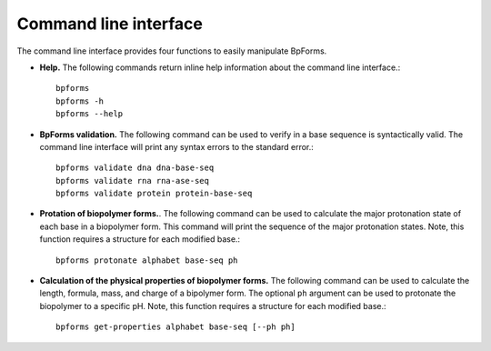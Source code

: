 .. _cli:

Command line interface
----------------------

The command line interface provides four functions to easily manipulate BpForms.

* **Help.** The following commands return inline help information about the command line interface.::

    bpforms
    bpforms -h
    bpforms --help

* **BpForms validation.** The following command can be used to verify in a base sequence is syntactically valid. The command line interface will print any syntax errors to the standard error.::

    bpforms validate dna dna-base-seq
    bpforms validate rna rna-ase-seq
    bpforms validate protein protein-base-seq

* **Protation of biopolymer forms.**. The following command can be used to calculate the major protonation state of each base in a biopolymer form. This command will print the sequence of the major protonation states.  Note, this function requires a structure for each modified base.::

    bpforms protonate alphabet base-seq ph

* **Calculation of the physical properties of biopolymer forms.** The following command can be used to calculate the length, formula, mass, and charge of a bipolymer form. The optional ``ph`` argument can be used to protonate the biopolymer to a specific pH. Note, this function requires a structure for each modified base.::

    bpforms get-properties alphabet base-seq [--ph ph]

